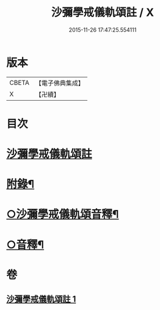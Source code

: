 #+TITLE: 沙彌學戒儀軌頌註 / X
#+DATE: 2015-11-26 17:47:25.554111
* 版本
 |     CBETA|【電子佛典集成】|
 |         X|【卍續】    |

* 目次
* [[file:KR6k0237_001.txt::001-0711a3][沙彌學戒儀軌頌註]]
* [[file:KR6k0237_001.txt::0728b5][附錄¶]]
* [[file:KR6k0237_001.txt::0728c2][○沙彌學戒儀軌頌音釋¶]]
* [[file:KR6k0237_001.txt::0729c5][○音釋¶]]
* 卷
** [[file:KR6k0237_001.txt][沙彌學戒儀軌頌註 1]]
